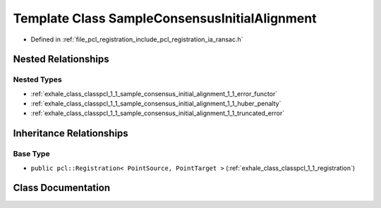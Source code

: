 .. _exhale_class_classpcl_1_1_sample_consensus_initial_alignment:

Template Class SampleConsensusInitialAlignment
==============================================

- Defined in :ref:`file_pcl_registration_include_pcl_registration_ia_ransac.h`


Nested Relationships
--------------------


Nested Types
************

- :ref:`exhale_class_classpcl_1_1_sample_consensus_initial_alignment_1_1_error_functor`
- :ref:`exhale_class_classpcl_1_1_sample_consensus_initial_alignment_1_1_huber_penalty`
- :ref:`exhale_class_classpcl_1_1_sample_consensus_initial_alignment_1_1_truncated_error`


Inheritance Relationships
-------------------------

Base Type
*********

- ``public pcl::Registration< PointSource, PointTarget >`` (:ref:`exhale_class_classpcl_1_1_registration`)


Class Documentation
-------------------


.. doxygenclass:: pcl::SampleConsensusInitialAlignment
   :members:
   :protected-members:
   :undoc-members: